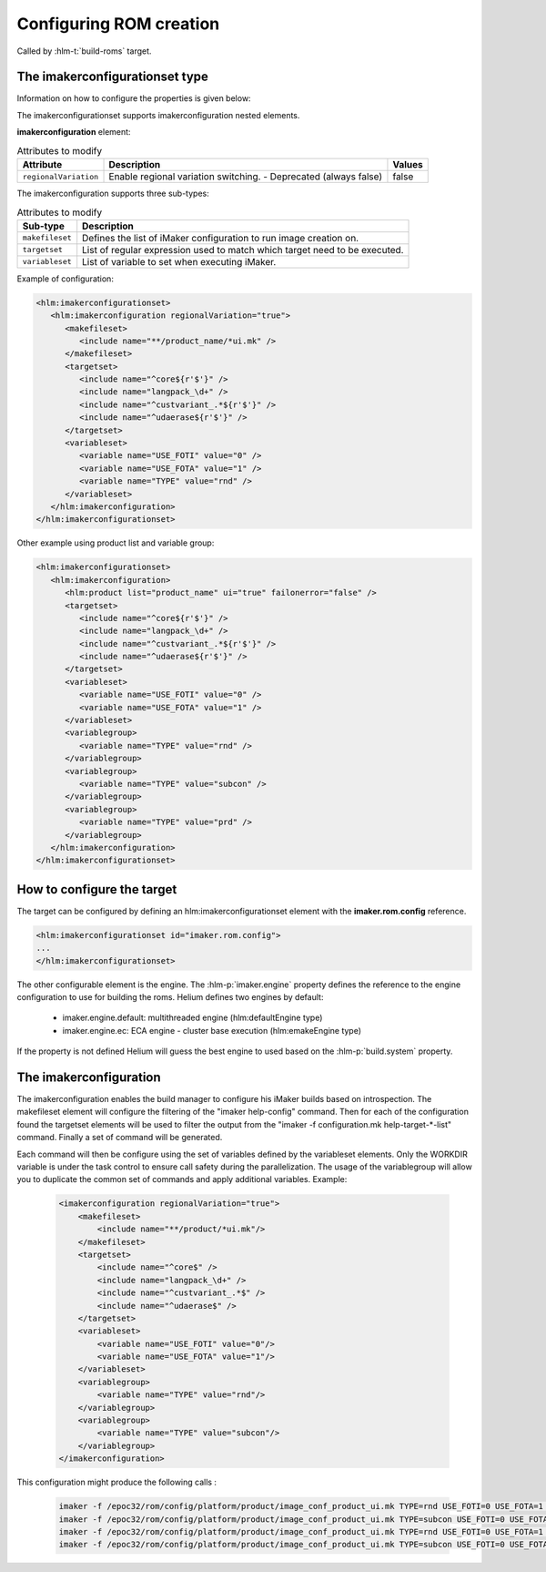 .. index::
  module: Configuring ROM creation

========================
Configuring ROM creation
========================

Called by :hlm-t:`build-roms` target. 


.. index::
   single: imakerconfigurationset type

The imakerconfigurationset type
-------------------------------

Information on how to configure the properties is given below:

The imakerconfigurationset supports imakerconfiguration nested elements.

**imakerconfiguration** element:

.. csv-table:: Attributes to modify
   :header: "Attribute", "Description", "Values"

   "``regionalVariation``", "Enable regional variation switching. - Deprecated (always false)", "false"

The imakerconfiguration supports three sub-types:

.. csv-table:: Attributes to modify
   :header: "Sub-type", "Description"

   "``makefileset``", "Defines the list of iMaker configuration to run image creation on."
   "``targetset``", "List of regular expression used to match which target need to be executed."
   "``variableset``", "List of variable to set when executing iMaker."


Example of configuration:

.. code-block:: xml

   <hlm:imakerconfigurationset>
      <hlm:imakerconfiguration regionalVariation="true">
         <makefileset>
            <include name="**/product_name/*ui.mk" />
         </makefileset>
         <targetset>
            <include name="^core${r'$'}" />
            <include name="langpack_\d+" />
            <include name="^custvariant_.*${r'$'}" />
            <include name="^udaerase${r'$'}" />
         </targetset>
         <variableset>
            <variable name="USE_FOTI" value="0" />
            <variable name="USE_FOTA" value="1" />
            <variable name="TYPE" value="rnd" />
         </variableset>
      </hlm:imakerconfiguration>
   </hlm:imakerconfigurationset>


Other example using product list and variable group:

.. code-block:: xml

   <hlm:imakerconfigurationset>
      <hlm:imakerconfiguration>
         <hlm:product list="product_name" ui="true" failonerror="false" />
         <targetset>
            <include name="^core${r'$'}" />
            <include name="langpack_\d+" />
            <include name="^custvariant_.*${r'$'}" />
            <include name="^udaerase${r'$'}" />
         </targetset>
         <variableset>
            <variable name="USE_FOTI" value="0" />
            <variable name="USE_FOTA" value="1" />
         </variableset>
         <variablegroup>
            <variable name="TYPE" value="rnd" />
         </variablegroup>
         <variablegroup>
            <variable name="TYPE" value="subcon" />
         </variablegroup>
         <variablegroup>
            <variable name="TYPE" value="prd" />
         </variablegroup>
      </hlm:imakerconfiguration>
   </hlm:imakerconfigurationset>


.. index::
   single: The iMaker Task

How to configure the target
---------------------------

The target can be configured by defining an hlm:imakerconfigurationset element with the **imaker.rom.config** reference.

.. code-block:: xml
    
    <hlm:imakerconfigurationset id="imaker.rom.config">
    ...
    </hlm:imakerconfigurationset>

The other configurable element is the engine. The :hlm-p:`imaker.engine` property defines the reference
to the engine configuration to use for building the roms. Helium defines two engines by default:

 - imaker.engine.default: multithreaded engine (hlm:defaultEngine type)
 - imaker.engine.ec: ECA engine - cluster base execution (hlm:emakeEngine type)
  
If the property is not defined Helium will guess the best engine to used based on the :hlm-p:`build.system` property.
 


The imakerconfiguration
-----------------------

The imakerconfiguration enables the build manager to configure his iMaker builds based on introspection. 
The makefileset element will configure the filtering of the "imaker help-config" command. 
Then for each of the configuration found the targetset elements will be used to filter the output from 
the "imaker -f configuration.mk help-target-*-list" command. Finally a set of command will be generated. 

Each command will then be configure using the set of variables defined by the variableset elements. 
Only the WORKDIR variable is under the task control to ensure call safety during the parallelization. 
The usage of the variablegroup will allow you to duplicate the common set of commands and apply 
additional variables. Example:

 
 .. code-block:: xml
 
 
     <imakerconfiguration regionalVariation="true">
         <makefileset>
             <include name="**/product/*ui.mk"/>
         </makefileset>
         <targetset>
             <include name="^core$" />
             <include name="langpack_\d+" />
             <include name="^custvariant_.*$" />
             <include name="^udaerase$" />
         </targetset>
         <variableset>
             <variable name="USE_FOTI" value="0"/>
             <variable name="USE_FOTA" value="1"/>
         </variableset>
         <variablegroup>
             <variable name="TYPE" value="rnd"/>
         </variablegroup>
         <variablegroup>
             <variable name="TYPE" value="subcon"/>
         </variablegroup>
     </imakerconfiguration>
 


This configuration might produce the following calls :

 .. code-block:: xml
    
    imaker -f /epoc32/rom/config/platform/product/image_conf_product_ui.mk TYPE=rnd USE_FOTI=0 USE_FOTA=1 core
    imaker -f /epoc32/rom/config/platform/product/image_conf_product_ui.mk TYPE=subcon USE_FOTI=0 USE_FOTA=1 core
    imaker -f /epoc32/rom/config/platform/product/image_conf_product_ui.mk TYPE=rnd USE_FOTI=0 USE_FOTA=1 langpack_01
    imaker -f /epoc32/rom/config/platform/product/image_conf_product_ui.mk TYPE=subcon USE_FOTI=0 USE_FOTA=1 langpack_01


 
   